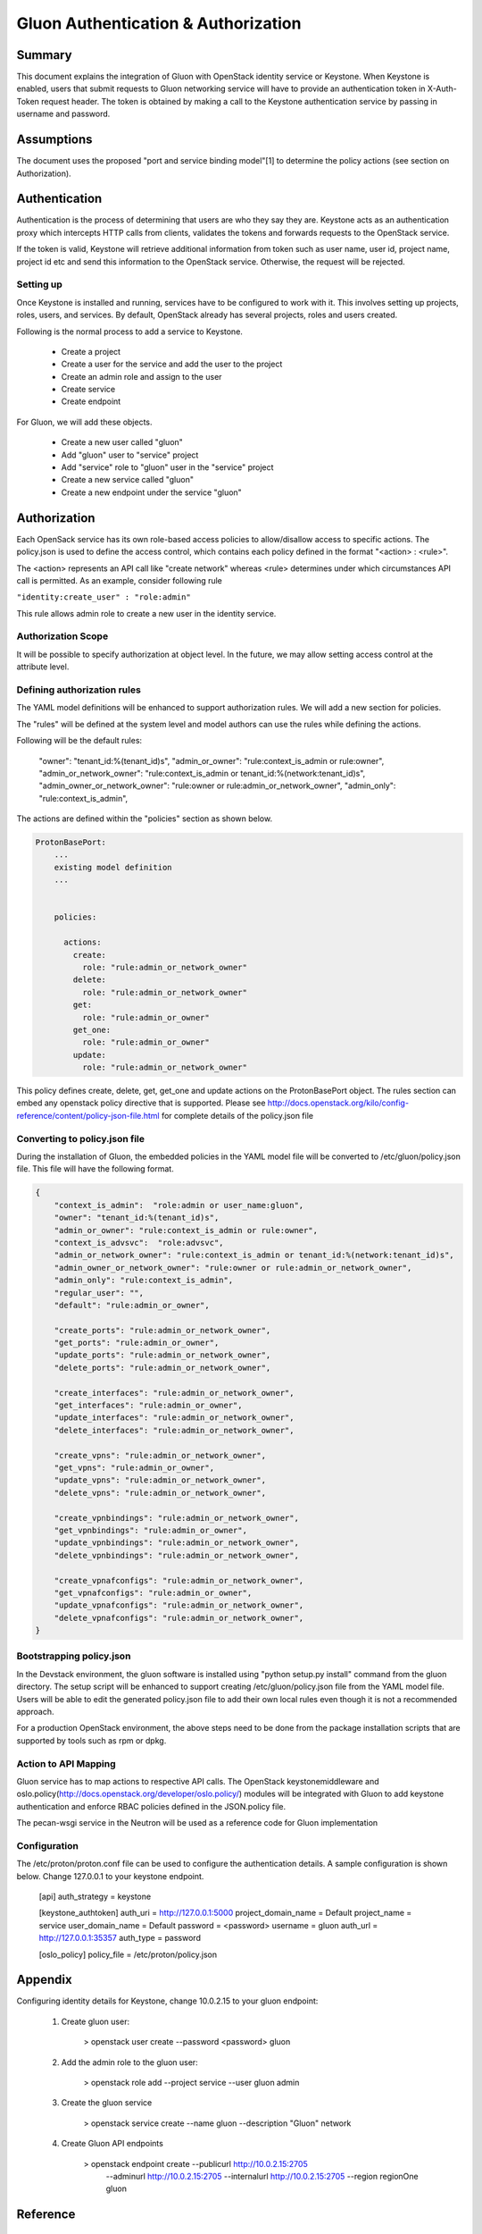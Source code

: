 ====================================
Gluon Authentication & Authorization
====================================

Summary
-------

This document explains the integration of Gluon with OpenStack identity service
or Keystone. When Keystone is enabled, users that submit requests to Gluon
networking service will have to  provide an authentication token in X-Auth-Token
request header. The token is obtained by making a call to the Keystone authentication
service by passing in username and password.

Assumptions
-----------

The document uses the proposed "port and service binding model"[1] to determine the
policy actions (see section on Authorization).

Authentication
--------------

Authentication is the process of determining that users are who they say they are.
Keystone acts as an authentication proxy which intercepts HTTP calls from clients,
validates the tokens and forwards requests to the OpenStack service.

If the token is valid, Keystone will retrieve additional information from token
such as user name, user id, project name, project id etc and send this information
to the OpenStack service. Otherwise, the request will be rejected.

Setting up
~~~~~~~~~~

Once Keystone is installed and running, services have to be configured to work with it.
This involves setting up projects, roles, users, and services. By default, OpenStack
already has several projects, roles and users created.

Following is the normal process to add a service to Keystone.

   - Create a project
   - Create a user for the service and add the user to the project
   - Create an admin role and assign to the user
   - Create service
   - Create endpoint

For Gluon, we will add these objects.

  - Create a new user called "gluon"
  - Add "gluon" user to "service" project
  - Add "service" role to "gluon" user in the "service" project
  - Create a new service called "gluon"
  - Create a new endpoint under the service "gluon"

Authorization
-------------

Each OpenSack service has its own role-based access policies to allow/disallow access to
specific actions. The policy.json is used to define the access control, which contains
each policy defined in the format "<action> : <rule>".

The <action> represents an API call like "create network" whereas <rule> determines
under which circumstances API call is permitted. As an example, consider following rule

``"identity:create_user" : "role:admin"``

This rule allows admin role to create a new user in the identity service.

Authorization Scope
~~~~~~~~~~~~~~~~~~~

It will be possible to specify authorization at object level. In the future, we may allow
setting access control at the attribute level.

Defining authorization rules
~~~~~~~~~~~~~~~~~~~~~~~~~~~~

The YAML model definitions will be enhanced to support authorization rules. We will add a new
section for policies.

The "rules" will be defined at the system level and model authors can use the rules while
defining the actions.

Following will be the default rules:

    "owner": "tenant_id:%(tenant_id)s",
    "admin_or_owner": "rule:context_is_admin or rule:owner",
    "admin_or_network_owner": "rule:context_is_admin or tenant_id:%(network:tenant_id)s",
    "admin_owner_or_network_owner": "rule:owner or rule:admin_or_network_owner",
    "admin_only": "rule:context_is_admin",

The actions are defined within the "policies" section as shown below.

.. code-block:: yaml

  ProtonBasePort:
      ...
      existing model definition
      ...


      policies:

        actions:
          create:
            role: "rule:admin_or_network_owner"
          delete:
            role: "rule:admin_or_network_owner"
          get:
            role: "rule:admin_or_owner"
          get_one:
            role: "rule:admin_or_owner"
          update:
            role: "rule:admin_or_network_owner"


This policy defines create, delete, get, get_one and update actions on the ProtonBasePort object.
The rules section can embed any openstack policy directive that is supported. Please see
http://docs.openstack.org/kilo/config-reference/content/policy-json-file.html for complete details
of the policy.json file

Converting to policy.json file
~~~~~~~~~~~~~~~~~~~~~~~~~~~~~~

During the installation of Gluon, the embedded policies in the YAML model file will be converted
to /etc/gluon/policy.json file. This file will have the following format.

.. code-block:: json

  {
      "context_is_admin":  "role:admin or user_name:gluon",
      "owner": "tenant_id:%(tenant_id)s",
      "admin_or_owner": "rule:context_is_admin or rule:owner",
      "context_is_advsvc":  "role:advsvc",
      "admin_or_network_owner": "rule:context_is_admin or tenant_id:%(network:tenant_id)s",
      "admin_owner_or_network_owner": "rule:owner or rule:admin_or_network_owner",
      "admin_only": "rule:context_is_admin",
      "regular_user": "",
      "default": "rule:admin_or_owner",

      "create_ports": "rule:admin_or_network_owner",
      "get_ports": "rule:admin_or_owner",
      "update_ports": "rule:admin_or_network_owner",
      "delete_ports": "rule:admin_or_network_owner",

      "create_interfaces": "rule:admin_or_network_owner",
      "get_interfaces": "rule:admin_or_owner",
      "update_interfaces": "rule:admin_or_network_owner",
      "delete_interfaces": "rule:admin_or_network_owner",

      "create_vpns": "rule:admin_or_network_owner",
      "get_vpns": "rule:admin_or_owner",
      "update_vpns": "rule:admin_or_network_owner",
      "delete_vpns": "rule:admin_or_network_owner",

      "create_vpnbindings": "rule:admin_or_network_owner",
      "get_vpnbindings": "rule:admin_or_owner",
      "update_vpnbindings": "rule:admin_or_network_owner",
      "delete_vpnbindings": "rule:admin_or_network_owner",

      "create_vpnafconfigs": "rule:admin_or_network_owner",
      "get_vpnafconfigs": "rule:admin_or_owner",
      "update_vpnafconfigs": "rule:admin_or_network_owner",
      "delete_vpnafconfigs": "rule:admin_or_network_owner",
  }


Bootstrapping policy.json
~~~~~~~~~~~~~~~~~~~~~~~~~

In the Devstack environment, the gluon software is installed using "python setup.py install"
command from the gluon directory. The setup script will be enhanced to support creating
/etc/gluon/policy.json file from the YAML model file. Users will be able to edit the generated
policy.json file to add their own local rules even though it is not a recommended approach.

For a production OpenStack environment, the above steps need to be done from the package
installation scripts that are supported by tools such as rpm or dpkg.

Action to API Mapping
~~~~~~~~~~~~~~~~~~~~~

Gluon service has to map actions to respective API calls. The OpenStack keystonemiddleware
and oslo.policy(http://docs.openstack.org/developer/oslo.policy/) modules will be integrated
with Gluon to add keystone authentication and enforce RBAC policies defined in the JSON.policy file.

The pecan-wsgi service in the Neutron will be used as a reference code for Gluon implementation

Configuration
~~~~~~~~~~~~~
The /etc/proton/proton.conf file can be used to configure the authentication details. A sample
configuration is shown below. Change 127.0.0.1 to your keystone endpoint.

    [api]
    auth_strategy = keystone

    [keystone_authtoken]
    auth_uri = http://127.0.0.1:5000
    project_domain_name = Default
    project_name = service
    user_domain_name = Default
    password = <password>
    username = gluon
    auth_url = http://127.0.0.1:35357
    auth_type = password

    [oslo_policy]
    policy_file = /etc/proton/policy.json

Appendix
--------
Configuring identity details for Keystone, change 10.0.2.15 to your gluon endpoint:

    1. Create gluon user:

        > openstack user create --password <password> gluon

    2. Add the admin role to the gluon user:

        > openstack role add --project service --user gluon admin

    3. Create the gluon service

        > openstack service create --name gluon --description "Gluon" network

    4. Create Gluon API endpoints

        > openstack endpoint create --publicurl http://10.0.2.15:2705  \
            --adminurl http://10.0.2.15:2705 --internalurl http://10.0.2.15:2705 \
            --region regionOne gluon

Reference
---------
    1) Port and service binding model - https://review.openstack.org/#/c/392250
